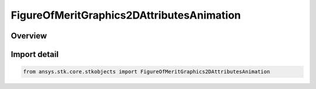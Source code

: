 FigureOfMeritGraphics2DAttributesAnimation
==========================================

.. py:class:: ansys.stk.core.stkobjects.FigureOfMeritGraphics2DAttributesAnimation

   Bases: :py:class:`~ansys.stk.core.stkobjects.IFigureOfMeritGraphics2DAttributesAnimation`, :py:class:`~ansys.stk.core.stkobjects.IFigureOfMeritGraphics2DAttributes`

   Animation graphics for a Figure of Merit.

.. py:currentmodule:: FigureOfMeritGraphics2DAttributesAnimation

Overview
--------


Import detail
-------------

.. code-block:: python

    from ansys.stk.core.stkobjects import FigureOfMeritGraphics2DAttributesAnimation



